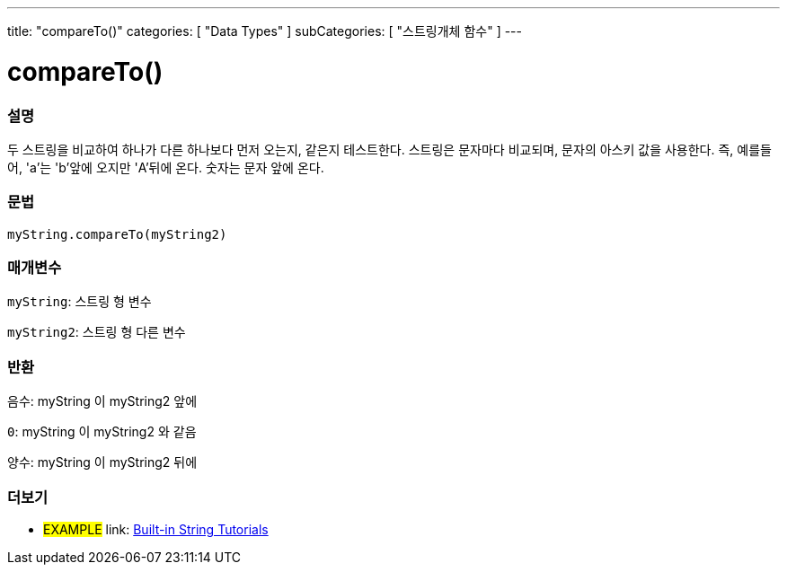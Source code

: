 ---
title: "compareTo()"
categories: [ "Data Types" ]
subCategories: [ "스트링개체 함수" ]
---





= compareTo()


// OVERVIEW SECTION STARTS
[#overview]
--

[float]
=== 설명
두 스트링을 비교하여 하나가 다른 하나보다 먼저 오는지, 같은지 테스트한다.
스트링은 문자마다 비교되며, 문자의 아스키 값을 사용한다. 즉, 예를들어,  'a'는 'b'앞에 오지만 'A'뒤에 온다. 숫자는 문자 앞에 온다.

[%hardbreaks]


[float]
=== 문법
`myString.compareTo(myString2)`

[float]
=== 매개변수
`myString`: 스트링 형 변수

`myString2`: 스트링 형 다른 변수


[float]
=== 반환
`음수`: myString 이 myString2 앞에

`0`: myString 이 myString2 와 같음

`양수`: myString 이 myString2 뒤에
--

// OVERVIEW SECTION ENDS



// HOW TO USE SECTION ENDS


// SEE ALSO SECTION
[#see_also]
--

[float]
=== 더보기

[role="example"]
* #EXAMPLE# link: https://www.arduino.cc/en/Tutorial/BuiltInExamples#strings[Built-in String Tutorials^]
--
// SEE ALSO SECTION ENDS
